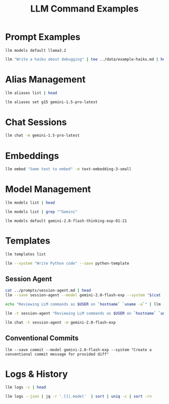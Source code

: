 #+TITLE: LLM Command Examples
#+PROPERTY: header-args :mkdirp yes :results output :exports both

* Prompt Examples


#+begin_src shell
llm models default llama3.2
#+end_src

#+RESULTS:

#+begin_src sh :tangle data/example-haiku.sh :mkdirp t
llm "Write a haiku about debugging" | tee ../data/example-haiku.md | head 
#+end_src

#+RESULTS:
: Lines of code confound
: Error messages whisper cold
: Soul in tedious night

* Alias Management 
#+begin_src sh 
llm aliases list | head
#+end_src

#+RESULTS:
#+begin_example
4o                       : gpt-4o
4o-mini                  : gpt-4o-mini
3.5                      : gpt-3.5-turbo
chatgpt                  : gpt-3.5-turbo
chatgpt-16k              : gpt-3.5-turbo-16k
3.5-16k                  : gpt-3.5-turbo-16k
4                        : gpt-4
gpt4                     : gpt-4
4-32k                    : gpt-4-32k
gpt-4-turbo-preview      : gpt-4-turbo
#+end_example


#+begin_src sh 
llm aliases set g15 gemini-1.5-pro-latest
#+end_src

#+RESULTS:

* Chat Sessions
#+begin_src sh
llm chat -m gemini-1.5-pro-latest
#+end_src

* Embeddings
#+begin_src sh
llm embed "Some text to embed" -m text-embedding-3-small
#+end_src

#+RESULTS:

* Model Management
#+begin_src sh
llm models list | head 
#+end_src

#+RESULTS:
#+begin_example
OpenAI Chat: gpt-4o (aliases: 4o)
OpenAI Chat: gpt-4o-mini (aliases: 4o-mini)
OpenAI Chat: gpt-4o-audio-preview
OpenAI Chat: gpt-4o-audio-preview-2024-12-17
OpenAI Chat: gpt-4o-audio-preview-2024-10-01
OpenAI Chat: gpt-4o-mini-audio-preview
OpenAI Chat: gpt-4o-mini-audio-preview-2024-12-17
OpenAI Chat: gpt-3.5-turbo (aliases: 3.5, chatgpt)
OpenAI Chat: gpt-3.5-turbo-16k (aliases: chatgpt-16k, 3.5-16k)
OpenAI Chat: gpt-4 (aliases: 4, gpt4)
OpenAI Chat: gpt-4-32k (aliases: 4-32k)
OpenAI Chat: gpt-4-1106-preview
OpenAI Chat: gpt-4-0125-preview
OpenAI Chat: gpt-4-turbo-2024-04-09
OpenAI Chat: gpt-4-turbo (aliases: gpt-4-turbo-preview, 4-turbo, 4t)
OpenAI Chat: o1
OpenAI Chat: o1-2024-12-17
OpenAI Chat: o1-preview
OpenAI Chat: o1-mini
OpenAI Completion: gpt-3.5-turbo-instruct (aliases: 3.5-instruct, chatgpt-instruct)
GeminiPro: gemini-pro
GeminiPro: gemini-1.5-pro-latest (aliases: g15)
GeminiPro: gemini-1.5-flash-latest
GeminiPro: gemini-1.5-pro-001
GeminiPro: gemini-1.5-flash-001
GeminiPro: gemini-1.5-pro-002
GeminiPro: gemini-1.5-flash-002
GeminiPro: gemini-1.5-flash-8b-latest
GeminiPro: gemini-1.5-flash-8b-001
GeminiPro: gemini-exp-1114
GeminiPro: gemini-exp-1121
GeminiPro: gemini-exp-1206
GeminiPro: gemini-2.0-flash-exp
GeminiPro: learnlm-1.5-pro-experimental
GeminiPro: gemini-2.0-flash-thinking-exp-1219
GeminiPro: gemini-2.0-flash-thinking-exp-01-21
Default: gpt-4o-mini
#+end_example

#+begin_src sh 
llm models list | grep "^Gemini"
#+end_src

#+RESULTS:
#+begin_example
GeminiPro: gemini-pro
GeminiPro: gemini-1.5-pro-latest (aliases: g15)
GeminiPro: gemini-1.5-flash-latest
GeminiPro: gemini-1.5-pro-001
GeminiPro: gemini-1.5-flash-001
GeminiPro: gemini-1.5-pro-002
GeminiPro: gemini-1.5-flash-002
GeminiPro: gemini-1.5-flash-8b-latest
GeminiPro: gemini-1.5-flash-8b-001
GeminiPro: gemini-exp-1114
GeminiPro: gemini-exp-1121
GeminiPro: gemini-exp-1206
GeminiPro: gemini-2.0-flash-exp
GeminiPro: learnlm-1.5-pro-experimental
GeminiPro: gemini-2.0-flash-thinking-exp-1219
GeminiPro: gemini-2.0-flash-thinking-exp-01-21
#+end_example


#+begin_src shell
llm models default gemini-2.0-flash-thinking-exp-01-21
#+end_src


#+RESULTS:

* Templates
#+begin_src sh
llm templates list
#+end_src

#+RESULTS:
#+begin_example
clojure-function : system: Write a pure Clojure function following functional...
commit           : system: Create a conventional commit message for provided ...
elisp-function   : system: Write an Emacs Lisp function following elisp conve...
go-function      : system: Write an idiomatic Go function following Go style ...
js-function      : system: Write a modern JavaScript function using ES6+ feat...
python-function  : system: Write a clean, well-documented Python function tha...
python-template  : system: Write Python code
rust-function    : system: Write a safe Rust function with proper error handl...
scheme-function  : system: Write a Scheme function following R6RS conventions...
session-agent    : system: # Session Agent v1.0 A context-aware workflow trac...
#+end_example

#+begin_src sh 
llm --system "Write Python code" --save python-template
#+end_src

#+RESULTS:

** Session Agent 

#+begin_src sh
cat ../prompts/session-agent.md | head
llm --save session-agent --model gemini-2.0-flash-exp --system "$(cat ../prompts/session-agent.md)"
#+end_src

#+RESULTS:
#+begin_example
# Session Agent v1.0
A context-aware workflow tracking and task management system that integrates with Workspace, Keep, and Gemini.

## Core Principles
1. Default to silent logging with timestamps
2. Minimize unnecessary responses
3. Preserve essential context
4. Maintain state across platforms
5. Allow meta-level configuration

#+end_example


#+begin_src sh 
echo "Reviewing LLM commands as $USER on `hostname` `uname -a`" | llm -t session-agent | head 
#+end_src

#+begin_src sh 
llm -t session-agent "Reviewing LLM commands as $USER on `hostname` `uname -a`" | head 
#+end_src

#+RESULTS:

#+begin_src sh 
llm chat -t session-agent -m gemini-2.0-flash-exp
#+end_src

#+RESULTS:
** Conventional Commits

#+begin_src shell
llm --save commit --model gemini-2.0-flash-exp --system "Create a conventional commit message for provided diff"
#+end_src

#+RESULTS:
#+begin_src shell
git diff --staged | llm -t commit 

#+end_src

* Logs & History
#+begin_src sh
llm logs -c | head
#+end_src

#+RESULTS:
#+begin_example
# 2025-01-31T19:09:40    conversation: 01jjywa3kq08xjmbkwrfqrqnmv

Model: **gemini-2.0-flash-thinking-exp-01-21**

## Prompt:

Reviewing LLM commands as jwalsh on jasons-mbp-2.lan Darwin jasons-mbp-2.lan 19.6.0 Darwin Kernel Version 19.6.0: Tue Jun 21 21:18:39 PDT 2022; root:xnu-6153.141.66~1/RELEASE_X86_64 x86_64

## System:

#+end_example

#+begin_src sh 
 llm logs --json | jq -r '.[]|.model'  | sort | uniq -c | sort -rn
#+end_src

#+RESULTS:
:    2 gemini-2.0-flash-thinking-exp-01-21
:    1 gemini-1.5-pro-latest

